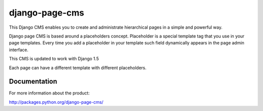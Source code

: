 ===============
django-page-cms
===============

This Django CMS enables you to create and administrate hierarchical pages in a simple and powerful way.

Django page CMS is based around a placeholders concept. Placeholder is a special template tag that
you use in your page templates. Every time you add a placeholder in your template such field
dynamically appears in the page admin interface.

This CMS is updated to work with Django 1.5

Each page can have a different template with different placeholders.

.. image:: https://github.com/batiste/django-page-cms/raw/master/doc/admin-screenshot1.png

Documentation
=============

For more information about the product:

http://packages.python.org/django-page-cms/


